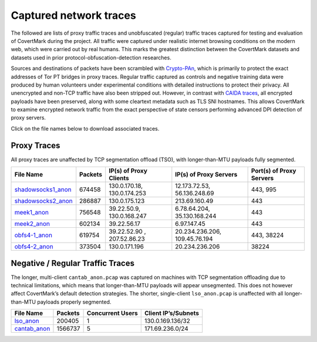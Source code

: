 Captured network traces
=======================

The followed are lists of proxy traffic traces and unobfuscated
(regular) traffic traces captured for testing and evaluation of
CovertMark during the project. All traffic were captured under realistic
internet browsing conditions on the modern web, which were carried out
by real humans. This marks the greatest distinction between the
CovertMark datasets and datasets used in prior protocol-obfuscation-detection
researches.

Sources and destinations of packets have been scrambled with
`Crypto-PAn <https://www.cc.gatech.edu/computing/Telecomm/projects/cryptopan/>`__,
which is primarily to protect the exact addresses of Tor PT bridges in
proxy traces. Regular traffic captured as controls and negative training
data were produced by human volunteers under experimental conditions with detailed instructions to
protect their privacy. All unencrypted and non-TCP traffic have also
been stripped out. However, in contrast with `CAIDA
traces <http://www.caida.org/data/>`__, all encrypted payloads have been
preserved, along with some cleartext metadata such as TLS SNI
hostnames. This allows CovertMark to examine encrypted network traffic
from the exact perspective of state censors performing advanced DPI
detection of proxy servers.

Click on the file names below to download associated traces.

Proxy Traces
------------

All proxy traces are unaffected by TCP segmentation offload (TSO), with
longer-than-MTU payloads fully segmented.

+------------------+-----+-------------+-------------+---------------+
| File Name        | Pac\| IP(s) of    | IP(s) of    | Port(s) of    |
|                  | ket\| Proxy       | Proxy       | Proxy Servers |
|                  | s   | Clients     | Servers     |               |
+==================+=====+=============+=============+===============+
| `shadowsocks1_an\| 674\| 130.0.170.1\| 12.173.72.5\| 443, 995      |
| on <https://goo. | 458 | 8,          | 3,          |               |
| gl/DMShFW>`__    |     | 130.0.174.2\| 56.136.248.\|               |
|                  |     | 53          | 69          |               |
+------------------+-----+-------------+-------------+---------------+
| `shadowsocks2_an\| 286\| 130.0.175.1\| 213.69.160.\| 443           |
| on <https://goo. | 887 | 23          | 49          |               |
| gl/WcvBt4>`__    |     |             |             |               |
+------------------+-----+-------------+-------------+---------------+
| `meek1_anon <htt | 756\| 39.22.50.9, | 6.78.64.204\| 443           |
| ps://goo.gl/uM4i | 548 | 130.0.168.2\| , 35.130.16\|               |
| 6f>`__           |     | 47          | 8.244       |               |
+------------------+-----+-------------+-------------+---------------+
| `meek2_anon <htt | 602\| 39.22.56.17 | 6.97.147.45 | 443           |
| ps://goo.gl/Zp3a | 134 |             |             |               |
| Bq>`__           |     |             |             |               |
+------------------+-----+-------------+-------------+---------------+
| `obfs4-1_anon <h | 619\| 39.22.52.90 | 20.234.236.\| 443, 38224    |
| ttps://goo.gl/1z | 754 | ,           | 206,        |               |
| F8op>`__         |     | 207.52.86.2\| 109.45.76.1\|               |
|                  |     | 3           | 94          |               |
+------------------+-----+-------------+-------------+---------------+
| `obfs4-2_anon <h | 373\| 130.0.171.1\| 20.234.236.\| 38224         |
| ttps://goo.gl/FK | 504 | 96          | 206         |               |
| qD5U>`__         |     |             |             |               |
+------------------+-----+-------------+-------------+---------------+

Negative / Regular Traffic Traces
---------------------------------

The longer, multi-client ``cantab_anon.pcap`` was captured on machines
with TCP segmentation offloading due to technical limitations, which
means that longer-than-MTU payloads will appear unsegmented. This does
not however affect CovertMark’s default detection strategies. The
shorter, single-client ``lso_anon.pcap`` is unaffected with all longer-than-MTU
payloads properly segmented.

+-----------------+-----------------+-----------------+-----------------+
| File Name       | Packets         | Concurrent      | Client          |
|                 |                 | Users           | IP’s/Subnets    |
+=================+=================+=================+=================+
| `lso_anon <http | 200405          | 1               | 130.0.169.136/3\|
| s://goo.gl/ZZnE |                 |                 | 2               |
| Zz>`__          |                 |                 |                 |
+-----------------+-----------------+-----------------+-----------------+
| `cantab_anon <h | 1566737         | 5               | 171.69.236.0/24 |
| ttps://goo.gl/8 |                 |                 |                 |
| vSe8i>`__       |                 |                 |                 |
+-----------------+-----------------+-----------------+-----------------+
